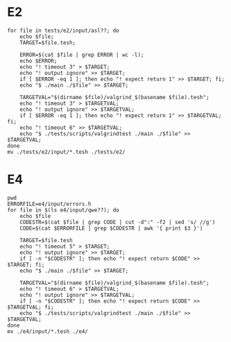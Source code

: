 * E2

#+begin_src shell :results output
for file in tests/e2/input/asl??; do
    echo $file;
    TARGET=$file.tesh;

    ERROR=$(cat $file | grep ERROR | wc -l);
    echo $ERROR;
    echo "! timeout 3" > $TARGET;
    echo "! output ignore" >> $TARGET;
    if [ $ERROR -eq 1 ]; then echo "! expect return 1" >> $TARGET; fi;
    echo "$ ./main ./$file" >> $TARGET;

    TARGETVAL="$(dirname $file)/valgrind_$(basename $file).tesh";
    echo "! timeout 3" > $TARGETVAL;
    echo "! output ignore" >> $TARGETVAL;
    if [ $ERROR -eq 1 ]; then echo "! expect return 1" >> $TARGETVAL; fi;
    echo "! timeout 6" >> $TARGETVAL;
    echo "$ ./tests/scripts/valgrindtest ./main ./$file" >> $TARGETVAL;
done
mv ./tests/e2/input/*.tesh ./tests/e2/
#+end_src

* E4

#+begin_src shell :results output
pwd
ERRORFILE=e4/input/errors.h
for file in $(ls e4/input/qwe??); do
    echo $file
    CODESTR=$(cat $file | grep CODE | cut -d":" -f2 | sed 's/ //g')
    CODE=$(cat $ERRORFILE | grep $CODESTR | awk '{ print $3 }')

    TARGET=$file.tesh
    echo "! timeout 5" > $TARGET;
    echo "! output ignore" >> $TARGET;
    if [ -n "$CODESTR" ]; then echo "! expect return $CODE" >> $TARGET; fi;
    echo "$ ./main ./$file" >> $TARGET;

    TARGETVAL="$(dirname $file)/valgrind_$(basename $file).tesh";
    echo "! timeout 6" > $TARGETVAL;
    echo "! output ignore" >> $TARGETVAL;
    if [ -n "$CODESTR" ]; then echo "! expect return $CODE" >> $TARGETVAL; fi;
    echo "$ ./tests/scripts/valgrindtest ./main ./$file" >> $TARGETVAL;
done
mv ./e4/input/*.tesh ./e4/
#+end_src

#+RESULTS:
#+begin_example
/home/schnorr/ensino/pc/tests
e4/input/qwe01
e4/input/qwe02
e4/input/qwe03
e4/input/qwe05
e4/input/qwe06
e4/input/qwe07
e4/input/qwe08
e4/input/qwe09
e4/input/qwe10
e4/input/qwe11
e4/input/qwe12
e4/input/qwe13
e4/input/qwe14
e4/input/qwe15
e4/input/qwe16
e4/input/qwe17
e4/input/qwe18
e4/input/qwe19
e4/input/qwe20
e4/input/qwe21
#+end_example
